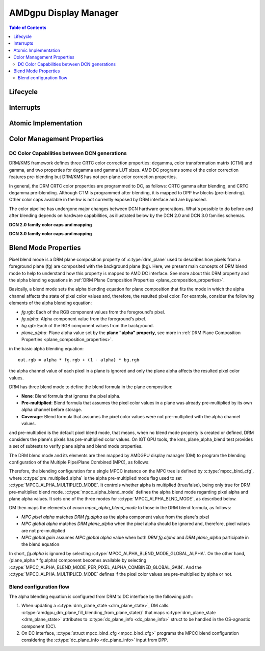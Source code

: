 ======================
AMDgpu Display Manager
======================

.. contents:: Table of Contents
    :depth: 3

.. kernel-doc:: drivers/gpu/drm/amd/display/amdgpu_dm/amdgpu_dm.c
   :doc: overview

.. kernel-doc:: drivers/gpu/drm/amd/display/amdgpu_dm/amdgpu_dm.h
   :internal:

Lifecycle
=========

.. kernel-doc:: drivers/gpu/drm/amd/display/amdgpu_dm/amdgpu_dm.c
   :doc: DM Lifecycle

.. kernel-doc:: drivers/gpu/drm/amd/display/amdgpu_dm/amdgpu_dm.c
   :functions: dm_hw_init dm_hw_fini

Interrupts
==========

.. kernel-doc:: drivers/gpu/drm/amd/display/amdgpu_dm/amdgpu_dm_irq.c
   :doc: overview

.. kernel-doc:: drivers/gpu/drm/amd/display/amdgpu_dm/amdgpu_dm_irq.c
   :internal:

.. kernel-doc:: drivers/gpu/drm/amd/display/amdgpu_dm/amdgpu_dm.c
   :functions: register_hpd_handlers dm_crtc_high_irq dm_pflip_high_irq

Atomic Implementation
=====================

.. kernel-doc:: drivers/gpu/drm/amd/display/amdgpu_dm/amdgpu_dm.c
   :doc: atomic

.. kernel-doc:: drivers/gpu/drm/amd/display/amdgpu_dm/amdgpu_dm.c
   :functions: amdgpu_dm_atomic_check amdgpu_dm_atomic_commit_tail

Color Management Properties
===========================

.. kernel-doc:: drivers/gpu/drm/amd/display/amdgpu_dm/amdgpu_dm_color.c
   :doc: overview

.. kernel-doc:: drivers/gpu/drm/amd/display/amdgpu_dm/amdgpu_dm_color.c
   :internal:


DC Color Capabilities between DCN generations
---------------------------------------------

DRM/KMS framework defines three CRTC color correction properties: degamma,
color transformation matrix (CTM) and gamma, and two properties for degamma and
gamma LUT sizes. AMD DC programs some of the color correction features
pre-blending but DRM/KMS has not per-plane color correction properties.

In general, the DRM CRTC color properties are programmed to DC, as follows:
CRTC gamma after blending, and CRTC degamma pre-blending. Although CTM is
programmed after blending, it is mapped to DPP hw blocks (pre-blending). Other
color caps available in the hw is not currently exposed by DRM interface and
are bypassed.

.. kernel-doc:: drivers/gpu/drm/amd/display/dc/dc.h
   :doc: color-management-caps

.. kernel-doc:: drivers/gpu/drm/amd/display/dc/dc.h
   :internal:

The color pipeline has undergone major changes between DCN hardware
generations. What's possible to do before and after blending depends on
hardware capabilities, as illustrated below by the DCN 2.0 and DCN 3.0 families
schemas.

**DCN 2.0 family color caps and mapping**

.. kernel-figure:: dcn2_cm_drm_current.svg

**DCN 3.0 family color caps and mapping**

.. kernel-figure:: dcn3_cm_drm_current.svg

Blend Mode Properties
=====================

Pixel blend mode is a DRM plane composition property of :c:type:`drm_plane` used to
describes how pixels from a foreground plane (fg) are composited with the
background plane (bg). Here, we present main concepts of DRM blend mode to help
to understand how this property is mapped to AMD DC interface. See more about
this DRM property and the alpha blending equations in :ref:`DRM Plane
Composition Properties <plane_composition_properties>`.

Basically, a blend mode sets the alpha blending equation for plane
composition that fits the mode in which the alpha channel affects the state of
pixel color values and, therefore, the resulted pixel color. For
example, consider the following elements of the alpha blending equation:

- *fg.rgb*: Each of the RGB component values from the foreground's pixel.
- *fg.alpha*: Alpha component value from the foreground's pixel.
- *bg.rgb*: Each of the RGB component values from the background.
- *plane_alpha*: Plane alpha value set by the **plane "alpha" property**, see
  more in :ref:`DRM Plane Composition Properties <plane_composition_properties>`.

in the basic alpha blending equation::

   out.rgb = alpha * fg.rgb + (1 - alpha) * bg.rgb

the alpha channel value of each pixel in a plane is ignored and only the plane
alpha affects the resulted pixel color values.

DRM has three blend mode to define the blend formula in the plane composition:

* **None**: Blend formula that ignores the pixel alpha.

* **Pre-multiplied**: Blend formula that assumes the pixel color values in a
  plane was already pre-multiplied by its own alpha channel before storage.

* **Coverage**: Blend formula that assumes the pixel color values were not
  pre-multiplied with the alpha channel values.

and pre-multiplied is the default pixel blend mode, that means, when no blend
mode property is created or defined, DRM considers the plane's pixels has
pre-multiplied color values. On IGT GPU tools, the kms_plane_alpha_blend test
provides a set of subtests to verify plane alpha and blend mode properties.

The DRM blend mode and its elements are then mapped by AMDGPU display manager
(DM) to program the blending configuration of the Multiple Pipe/Plane Combined
(MPC), as follows:

.. kernel-doc:: drivers/gpu/drm/amd/display/dc/inc/hw/mpc.h
   :doc: mpc-overview

.. kernel-doc:: drivers/gpu/drm/amd/display/dc/inc/hw/mpc.h
   :functions: mpcc_blnd_cfg

Therefore, the blending configuration for a single MPCC instance on the MPC
tree is defined by :c:type:`mpcc_blnd_cfg`, where
:c:type:`pre_multiplied_alpha` is the alpha pre-multiplied mode flag used to
set :c:type:`MPCC_ALPHA_MULTIPLIED_MODE`. It controls whether alpha is
multiplied (true/false), being only true for DRM pre-multiplied blend mode.
:c:type:`mpcc_alpha_blend_mode` defines the alpha blend mode regarding pixel
alpha and plane alpha values. It sets one of the three modes for
:c:type:`MPCC_ALPHA_BLND_MODE`, as described below.

.. kernel-doc:: drivers/gpu/drm/amd/display/dc/inc/hw/mpc.h
   :functions: mpcc_alpha_blend_mode

DM then maps the elements of `enum mpcc_alpha_blend_mode` to those in the DRM
blend formula, as follows:

* *MPC pixel alpha* matches *DRM fg.alpha* as the alpha component value
  from the plane's pixel
* *MPC global alpha* matches *DRM plane_alpha* when the pixel alpha should
  be ignored and, therefore, pixel values are not pre-multiplied
* *MPC global gain* assumes *MPC global alpha* value when both *DRM
  fg.alpha* and *DRM plane_alpha* participate in the blend equation

In short, *fg.alpha* is ignored by selecting
:c:type:`MPCC_ALPHA_BLEND_MODE_GLOBAL_ALPHA`. On the other hand, (plane_alpha *
fg.alpha) component becomes available by selecting
:c:type:`MPCC_ALPHA_BLEND_MODE_PER_PIXEL_ALPHA_COMBINED_GLOBAL_GAIN`. And the
:c:type:`MPCC_ALPHA_MULTIPLIED_MODE` defines if the pixel color values are
pre-multiplied by alpha or not.

Blend configuration flow
------------------------

The alpha blending equation is configured from DRM to DC interface by the
following path:

1. When updating a :c:type:`drm_plane_state <drm_plane_state>`, DM calls
   :c:type:`amdgpu_dm_plane_fill_blending_from_plane_state()` that maps
   :c:type:`drm_plane_state <drm_plane_state>` attributes to
   :c:type:`dc_plane_info <dc_plane_info>` struct to be handled in the
   OS-agnostic component (DC).

2. On DC interface, :c:type:`struct mpcc_blnd_cfg <mpcc_blnd_cfg>` programs the
   MPCC blend configuration considering the :c:type:`dc_plane_info
   <dc_plane_info>` input from DPP.
